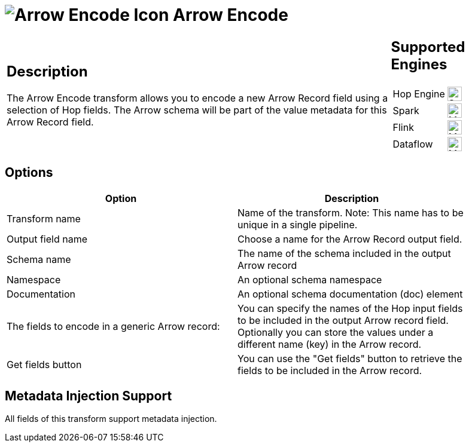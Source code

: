 ////
Licensed to the Apache Software Foundation (ASF) under one
or more contributor license agreements.  See the NOTICE file
distributed with this work for additional information
regarding copyright ownership.  The ASF licenses this file
to you under the Apache License, Version 2.0 (the
"License"); you may not use this file except in compliance
with the License.  You may obtain a copy of the License at
  http://www.apache.org/licenses/LICENSE-2.0
Unless required by applicable law or agreed to in writing,
software distributed under the License is distributed on an
"AS IS" BASIS, WITHOUT WARRANTIES OR CONDITIONS OF ANY
KIND, either express or implied.  See the License for the
specific language governing permissions and limitations
under the License.
////
:documentationPath: /pipeline/transforms/
:language: en_US
:description: The Arrow Encode transform allows you to encode a new Arrow field using a selection of Hop fields.

= image:transforms/icons/arrow_encode.svg[Arrow Encode Icon, role="image-doc-icon"] Arrow Encode

[%noheader,cols="3a,1a", role="table-no-borders" ]
|===
|
== Description

The Arrow Encode transform allows you to encode a new Arrow Record field using a selection of Hop fields.   The Arrow schema will be part of the value metadata for this Arrow Record field.
|
== Supported Engines
[%noheader,cols="2,1a",frame=none, role="table-supported-engines"]
!===
!Hop Engine! image:check_mark.svg[Supported, 24]
!Spark! image:question_mark.svg[Maybe Supported, 24]
!Flink! image:question_mark.svg[Maybe Supported, 24]
!Dataflow! image:question_mark.svg[Maybe Supported, 24]
!===
|===


== Options

[width="90%",options="header"]
|===

|Option|Description

|Transform name
|Name of the transform.
Note: This name has to be unique in a single pipeline.

|Output field name
|Choose a name for the Arrow Record output field.

|Schema name
|The name of the schema included in the output Arrow record

|Namespace
|An optional schema namespace

|Documentation
|An optional schema documentation (doc) element

|The fields to encode in a generic Arrow record:
|You can specify the names of the Hop input fields to be included in the output Arrow record field.
Optionally you can store the values under a different name (key) in the Arrow record.

|Get fields button
|You can use the "Get fields" button to retrieve the fields to be included in the Arrow record.

|===

== Metadata Injection Support

All fields of this transform support metadata injection.

